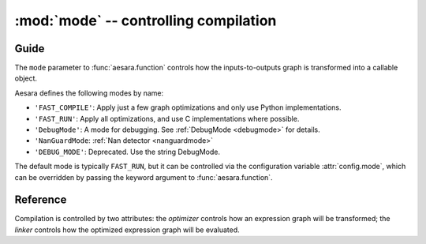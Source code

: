 
.. _libdoc_compile_mode:

======================================
:mod:`mode` -- controlling compilation
======================================

.. module:: aesara.compile.mode
   :platform: Unix, Windows
   :synopsis: controlling compilation
.. moduleauthor:: LISA

Guide
=====

The ``mode`` parameter to :func:`aesara.function` controls how the
inputs-to-outputs graph is transformed into a callable object.

Aesara defines the following modes by name:

- ``'FAST_COMPILE'``: Apply just a few graph optimizations and only use Python implementations.
- ``'FAST_RUN'``: Apply all optimizations, and use C implementations where possible.
- ``'DebugMode'``: A mode for debugging. See :ref:`DebugMode <debugmode>` for details.
- ``'NanGuardMode``: :ref:`Nan detector <nanguardmode>`
- ``'DEBUG_MODE'``: Deprecated. Use the string DebugMode.

The default mode is typically ``FAST_RUN``, but it can be controlled via the
configuration variable :attr:`config.mode`, which can be
overridden by passing the keyword argument to :func:`aesara.function`.

.. TODO::

    For a finer level of control over which optimizations are applied, and whether
    C or Python implementations are used, read.... what exactly?


Reference
=========

.. attribute:: FAST_COMPILE

.. attribute:: FAST_RUN

.. class:: Mode(object)

    Compilation is controlled by two attributes: the `optimizer` controls how
    an expression graph will be transformed; the `linker` controls how the
    optimized expression graph will be evaluated.

    .. attribute:: optimizer

        An :class:`optimizer` instance.

    .. attribute:: linker

        A :class:`linker` instance.

    .. method:: including(*tags)

        Return a new Mode instance like this one, but with an
        optimizer modified by including the given tags.

    .. method:: excluding(*tags)

        Return a new Mode instance like this one, but with an
        optimizer modified by excluding the given tags.

    .. method:: requiring(*tags)

        Return a new Mode instance like this one, but with an
        optimizer modified by requiring the given tags.
